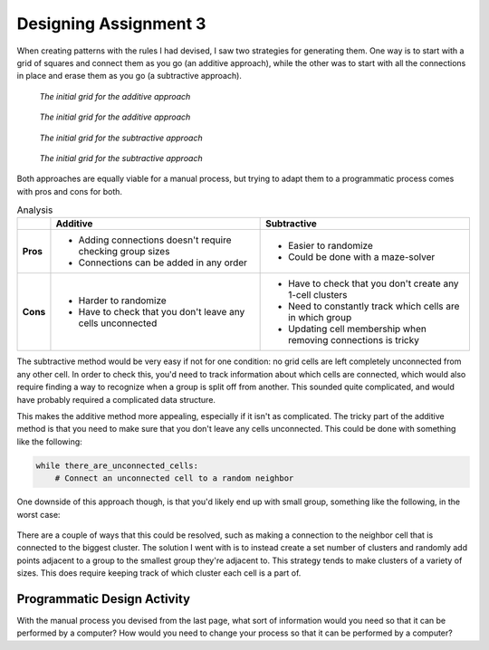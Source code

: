 ======================
Designing Assignment 3
======================

When creating patterns with the rules I had devised, I saw two strategies for generating
them. One way is to start with a grid of squares and connect them as you go (an additive
approach), while the other was to start with all the connections in place and erase
them as you go (a subtractive approach).

.. figure:: ../_static/images/week7/additive-grid-light.svg
    :figwidth: 45%
    :figclass: float-left only-light

    *The initial grid for the additive approach*

.. figure:: ../_static/images/week7/additive-grid-dark.svg
    :figwidth: 45%
    :figclass: float-left only-dark

    *The initial grid for the additive approach*

.. figure:: ../_static/images/week7/subtractive-grid-light.svg
    :figwidth: 45%
    :figclass: float-right only-light

    *The initial grid for the subtractive approach*

.. figure:: ../_static/images/week7/subtractive-grid-dark.svg
    :figwidth: 45%
    :figclass: float-right only-dark

    *The initial grid for the subtractive approach*

.. rst-class:: clear-left clear-right

.. raw:: html

    <br>

Both approaches are equally viable for a manual process, but trying to adapt them to
a programmatic process comes with pros and cons for both.

.. list-table:: Analysis
   :widths: 10 70 70
   :header-rows: 1
   :stub-columns: 1

   * -
     - Additive
     - Subtractive
   * - Pros
     - * Adding connections doesn't require checking group sizes
       * Connections can be added in any order
     - * Easier to randomize
       * Could be done with a maze-solver
   * - Cons
     - * Harder to randomize
       * Have to check that you don't leave any cells unconnected
     - * Have to check that you don't create any 1-cell clusters
       * Need to constantly track which cells are in which group
       * Updating cell membership when removing connections is tricky

The subtractive method would be very easy if not for one condition: no grid cells are
left completely unconnected from any other cell. In order to check this, you'd need to
track information about which cells are connected, which would also require finding a
way to recognize when a group is split off from another. This sounded quite complicated,
and would have probably required a complicated data structure.

This makes the additive method more appealing, especially if it isn't as complicated.
The tricky part of the additive method is that you need to make sure that you don't
leave any cells unconnected. This could be done with something like the following:

.. code-block:: python

    while there_are_unconnected_cells:
        # Connect an unconnected cell to a random neighbor

One downside of this approach though, is that you'd likely end up with small group,
something like the following, in the worst case:

.. figure:: ../_static/images/week7/bad-strategy-light.svg
    :figwidth: 45%
    :figclass: float-left only-light

.. figure:: ../_static/images/week7/bad-strategy-dark.svg
    :figwidth: 45%
    :figclass: float-left only-dark

.. figure:: ../_static/images/week7/bad-strategy2-light.svg
    :figwidth: 45%
    :figclass: float-right only-light

.. figure:: ../_static/images/week7/bad-strategy2-dark.svg
    :figwidth: 45%
    :figclass: float-right only-dark

.. rst-class:: clear-left clear-right

.. raw:: html

    <br>

There are a couple of ways that this could be resolved, such as making a connection
to the neighbor cell that is connected to the biggest cluster. The solution I went with
is to instead create a set number of clusters and randomly add points adjacent to a group
to the smallest group they're adjacent to. This strategy tends to make clusters of a variety
of sizes. This does require keeping track of which cluster each cell is a part of.

Programmatic Design Activity
============================

With the manual process you devised from the last page, what sort of information would
you need so that it can be performed by a computer? How would you need to change your
process so that it can be performed by a computer?
